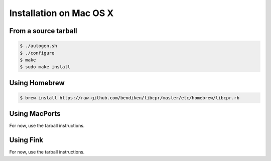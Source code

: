 .. index:: pair: installation; Mac OS X

Installation on Mac OS X
========================

From a source tarball
---------------------

.. code-block:: bash

   $ ./autogen.sh
   $ ./configure
   $ make
   $ sudo make install

Using Homebrew
--------------

.. code-block:: bash

   $ brew install https://raw.github.com/bendiken/libcpr/master/etc/homebrew/libcpr.rb

.. _Homebrew: http://mxcl.github.com/homebrew/

Using MacPorts
--------------

For now, use the tarball instructions.

.. _MacPorts: http://www.macports.org/

Using Fink
----------

For now, use the tarball instructions.

.. _Fink: http://www.finkproject.org/
